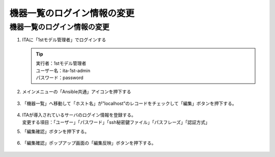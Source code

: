 ============================
機器一覧のログイン情報の変更
============================

機器一覧のログイン情報の変更
============================

1. ITAに「1stモデル管理者」でログインする

   .. tip::
      | 実行者：1stモデル管理者
      | ユーザー名：ita-1st-admin
      | パスワード：password

2. メインメニューの「Ansible共通」アイコンを押下する

   .. figure:: /images/ja/templates/deploymentGuide/1st_model_setup_guide/modify_login_infomation/modify_login_info_01.png
      :width: 4.72721in
      :height: 4.6604in

3. 「機器一覧」へ移動して「ホスト名」が”localhost”のレコードをチェックして「編集」ボタンを押下する。

   .. figure:: /images/ja/templates/deploymentGuide/1st_model_setup_guide/modify_login_infomation/modify_login_info_02.png
      :width: 4.72721in
      :height: 4.6604in

4. | ITAが導入されているサーバのログイン情報を登録する。
   | 変更する項目：「ユーザー」「パスワード」「ssh秘密鍵ファイル」「パスフレーズ」「認証方式」

5. 「編集確認」ボタンを押下する。

   .. figure:: /images/ja/templates/deploymentGuide/1st_model_setup_guide/modify_login_infomation/modify_login_info_03.png
      :width: 4.72721in
      :height: 4.6604in

6. 「編集確認」ポップアップ画面の「編集反映」ボタンを押下する。

   .. figure:: /images/ja/templates/deploymentGuide/1st_model_setup_guide/modify_login_infomation/modify_login_info_04.png
      :width: 4.72721in
      :height: 4.6604in
